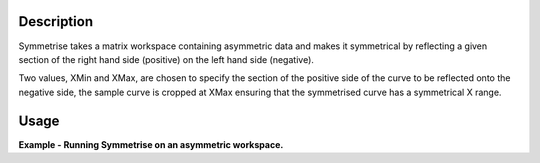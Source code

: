 .. algorithm::

.. summary::

.. alias::

.. properties::

Description
-----------

Symmetrise takes a matrix workspace containing asymmetric data and makes
it symmetrical by reflecting a given section of the right hand side
(positive) on the left hand side (negative).

Two values, XMin and XMax, are chosen to specify the section of the positive
side of the curve to be reflected onto the negative side, the sample curve
is cropped at XMax ensuring that the symmetrised curve has a symmetrical X
range.


Usage
-----

**Example - Running Symmetrise on an asymmetric workspace.**

.. testcode:: ExSymmetriseSimple

    import numpy as np

    # create an asymmetric line shape
    def rayleigh(x, sigma):
      return (x / sigma ** 2) * np.exp(-x ** 2 / (2 * sigma ** 2))

    data_x = np.arange(0, 10, 0.01)
    data_y = rayleigh(data_x, 1)

    sample_ws = CreateWorkspace(data_x, data_y)
    sample_ws = ScaleX(sample_ws, -1, "Add")  # centre the peak over 0

    symm_ws = Symmetrise(Sample=sample_ws, XMin=0.05, XMax=8.0)

.. categories::
